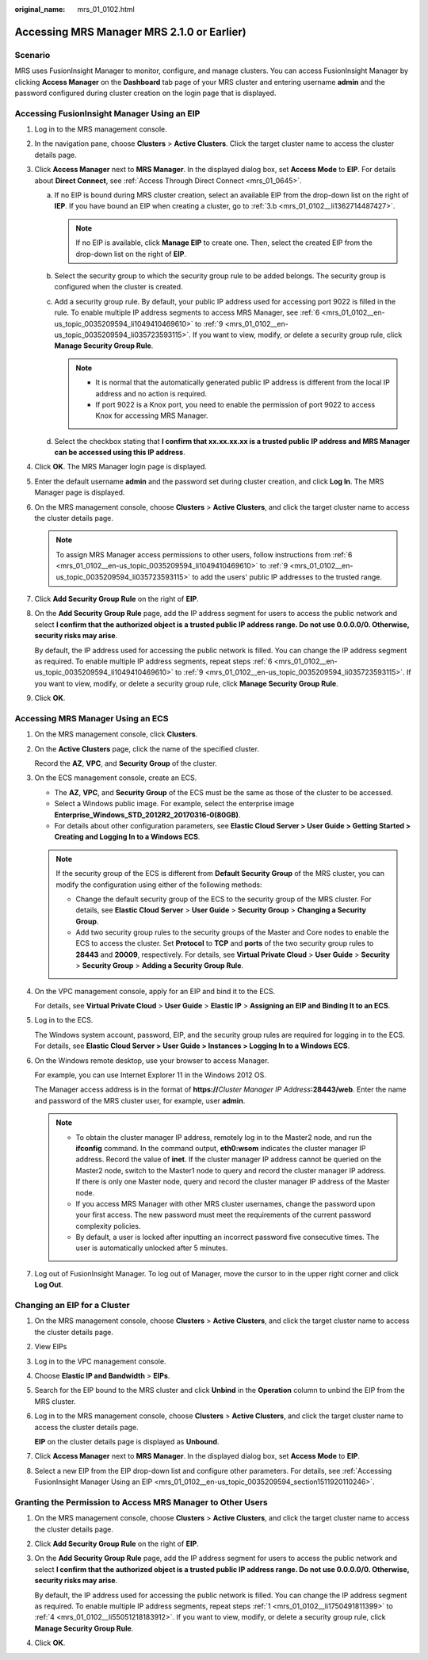 :original_name: mrs_01_0102.html

.. _mrs_01_0102:

Accessing MRS Manager MRS 2.1.0 or Earlier)
===========================================

Scenario
--------

MRS uses FusionInsight Manager to monitor, configure, and manage clusters. You can access FusionInsight Manager by clicking **Access Manager** on the **Dashboard** tab page of your MRS cluster and entering username **admin** and the password configured during cluster creation on the login page that is displayed.

.. _mrs_01_0102__en-us_topic_0035209594_section1511920110246:

Accessing FusionInsight Manager Using an EIP
--------------------------------------------

#. Log in to the MRS management console.

#. In the navigation pane, choose **Clusters** > **Active Clusters**. Click the target cluster name to access the cluster details page.

#. Click **Access Manager** next to **MRS Manager**. In the displayed dialog box, set **Access Mode** to **EIP**. For details about **Direct Connect**, see :ref:`Access Through Direct Connect <mrs_01_0645>`.

   a. If no EIP is bound during MRS cluster creation, select an available EIP from the drop-down list on the right of **IEP**. If you have bound an EIP when creating a cluster, go to :ref:`3.b <mrs_01_0102__li1362714487427>`.

      .. note::

         If no EIP is available, click **Manage EIP** to create one. Then, select the created EIP from the drop-down list on the right of **EIP**.

   b. .. _mrs_01_0102__li1362714487427:

      Select the security group to which the security group rule to be added belongs. The security group is configured when the cluster is created.

   c. Add a security group rule. By default, your public IP address used for accessing port 9022 is filled in the rule. To enable multiple IP address segments to access MRS Manager, see :ref:`6 <mrs_01_0102__en-us_topic_0035209594_li1049410469610>` to :ref:`9 <mrs_01_0102__en-us_topic_0035209594_li035723593115>`. If you want to view, modify, or delete a security group rule, click **Manage Security Group Rule**.

      .. note::

         -  It is normal that the automatically generated public IP address is different from the local IP address and no action is required.
         -  If port 9022 is a Knox port, you need to enable the permission of port 9022 to access Knox for accessing MRS Manager.

   d. Select the checkbox stating that **I confirm that xx.xx.xx.xx is a trusted public IP address and MRS Manager can be accessed using this IP address**.

#. Click **OK**. The MRS Manager login page is displayed.

#. Enter the default username **admin** and the password set during cluster creation, and click **Log In**. The MRS Manager page is displayed.

#. .. _mrs_01_0102__en-us_topic_0035209594_li1049410469610:

   On the MRS management console, choose **Clusters** > **Active Clusters**, and click the target cluster name to access the cluster details page.

   .. note::

      To assign MRS Manager access permissions to other users, follow instructions from :ref:`6 <mrs_01_0102__en-us_topic_0035209594_li1049410469610>` to :ref:`9 <mrs_01_0102__en-us_topic_0035209594_li035723593115>` to add the users' public IP addresses to the trusted range.

#. Click **Add Security Group Rule** on the right of **EIP**.

#. On the **Add Security Group Rule** page, add the IP address segment for users to access the public network and select **I confirm that the authorized object is a trusted public IP address range. Do not use 0.0.0.0/0. Otherwise, security risks may arise**.

   By default, the IP address used for accessing the public network is filled. You can change the IP address segment as required. To enable multiple IP address segments, repeat steps :ref:`6 <mrs_01_0102__en-us_topic_0035209594_li1049410469610>` to :ref:`9 <mrs_01_0102__en-us_topic_0035209594_li035723593115>`. If you want to view, modify, or delete a security group rule, click **Manage Security Group Rule**.

#. .. _mrs_01_0102__en-us_topic_0035209594_li035723593115:

   Click **OK**.

Accessing MRS Manager Using an ECS
----------------------------------

#. On the MRS management console, click **Clusters**.

#. On the **Active Clusters** page, click the name of the specified cluster.

   Record the **AZ**, **VPC**, and **Security Group** of the cluster.

#. On the ECS management console, create an ECS.

   -  The **AZ**, **VPC**, and **Security Group** of the ECS must be the same as those of the cluster to be accessed.
   -  Select a Windows public image. For example, select the enterprise image **Enterprise_Windows_STD_2012R2_20170316-0(80GB)**.
   -  For details about other configuration parameters, see **Elastic Cloud Server > User Guide > Getting Started > Creating and Logging In to a Windows ECS**.

   .. note::

      If the security group of the ECS is different from **Default Security Group** of the MRS cluster, you can modify the configuration using either of the following methods:

      -  Change the default security group of the ECS to the security group of the MRS cluster. For details, see **Elastic Cloud Server** > **User Guide** > **Security Group** > **Changing a Security Group**.
      -  Add two security group rules to the security groups of the Master and Core nodes to enable the ECS to access the cluster. Set **Protocol** to **TCP** and **ports** of the two security group rules to **28443** and **20009**, respectively. For details, see **Virtual Private Cloud** > **User Guide** > **Security** > **Security Group** > **Adding a Security Group Rule**.

#. On the VPC management console, apply for an EIP and bind it to the ECS.

   For details, see **Virtual Private Cloud** > **User Guide** > **Elastic IP** > **Assigning an EIP and Binding It to an ECS**.

#. Log in to the ECS.

   The Windows system account, password, EIP, and the security group rules are required for logging in to the ECS. For details, see **Elastic Cloud Server > User Guide > Instances > Logging In to a Windows ECS**.

#. On the Windows remote desktop, use your browser to access Manager.

   For example, you can use Internet Explorer 11 in the Windows 2012 OS.

   The Manager access address is in the format of **https://**\ *Cluster Manager IP Address*\ **:28443/web**. Enter the name and password of the MRS cluster user, for example, user **admin**.

   .. note::

      -  To obtain the cluster manager IP address, remotely log in to the Master2 node, and run the **ifconfig** command. In the command output, **eth0:wsom** indicates the cluster manager IP address. Record the value of **inet**. If the cluster manager IP address cannot be queried on the Master2 node, switch to the Master1 node to query and record the cluster manager IP address. If there is only one Master node, query and record the cluster manager IP address of the Master node.
      -  If you access MRS Manager with other MRS cluster usernames, change the password upon your first access. The new password must meet the requirements of the current password complexity policies.
      -  By default, a user is locked after inputting an incorrect password five consecutive times. The user is automatically unlocked after 5 minutes.

#. Log out of FusionInsight Manager. To log out of Manager, move the cursor to |image1| in the upper right corner and click **Log Out**.

Changing an EIP for a Cluster
-----------------------------

#. On the MRS management console, choose **Clusters** > **Active Clusters**, and click the target cluster name to access the cluster details page.

#. View EIPs

#. Log in to the VPC management console.

#. Choose **Elastic IP and Bandwidth** > **EIPs**.

#. Search for the EIP bound to the MRS cluster and click **Unbind** in the **Operation** column to unbind the EIP from the MRS cluster.

   |image2|

#. Log in to the MRS management console, choose **Clusters** > **Active Clusters**, and click the target cluster name to access the cluster details page.

   **EIP** on the cluster details page is displayed as **Unbound**.

#. Click **Access Manager** next to **MRS Manager**. In the displayed dialog box, set **Access Mode** to **EIP**.

#. Select a new EIP from the EIP drop-down list and configure other parameters. For details, see :ref:`Accessing FusionInsight Manager Using an EIP <mrs_01_0102__en-us_topic_0035209594_section1511920110246>`.

Granting the Permission to Access MRS Manager to Other Users
------------------------------------------------------------

#. .. _mrs_01_0102__li1750491811399:

   On the MRS management console, choose **Clusters** > **Active Clusters**, and click the target cluster name to access the cluster details page.

#. Click **Add Security Group Rule** on the right of **EIP**.

#. On the **Add Security Group Rule** page, add the IP address segment for users to access the public network and select **I confirm that the authorized object is a trusted public IP address range. Do not use 0.0.0.0/0. Otherwise, security risks may arise**.

   By default, the IP address used for accessing the public network is filled. You can change the IP address segment as required. To enable multiple IP address segments, repeat steps :ref:`1 <mrs_01_0102__li1750491811399>` to :ref:`4 <mrs_01_0102__li55051218183912>`. If you want to view, modify, or delete a security group rule, click **Manage Security Group Rule**.

#. .. _mrs_01_0102__li55051218183912:

   Click **OK**.

.. |image1| image:: /_static/images/en-us_image_0000001349137801.jpg
.. |image2| image:: /_static/images/en-us_image_0000001390878044.png
